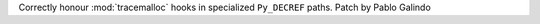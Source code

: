 Correctly honour :mod:`tracemalloc` hooks in specialized ``Py_DECREF``
paths. Patch by Pablo Galindo

